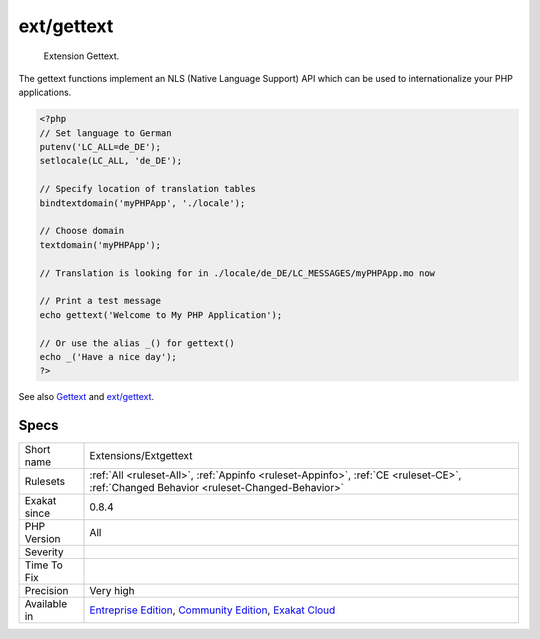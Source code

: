 .. _extensions-extgettext:

.. _ext-gettext:

ext/gettext
+++++++++++

  Extension Gettext.

The gettext functions implement an NLS (Native Language Support) API which can be used to internationalize your PHP applications.

.. code-block:: php
   
   <?php
   // Set language to German
   putenv('LC_ALL=de_DE');
   setlocale(LC_ALL, 'de_DE');
   
   // Specify location of translation tables
   bindtextdomain('myPHPApp', './locale');
   
   // Choose domain
   textdomain('myPHPApp');
   
   // Translation is looking for in ./locale/de_DE/LC_MESSAGES/myPHPApp.mo now
   
   // Print a test message
   echo gettext('Welcome to My PHP Application');
   
   // Or use the alias _() for gettext()
   echo _('Have a nice day');
   ?>

See also `Gettext <https://www.gnu.org/software/gettext/manual/gettext.html>`_ and `ext/gettext <https://www.php.net/manual/en/book.gettext.php>`_.


Specs
_____

+--------------+-----------------------------------------------------------------------------------------------------------------------------------------------------------------------------------------+
| Short name   | Extensions/Extgettext                                                                                                                                                                   |
+--------------+-----------------------------------------------------------------------------------------------------------------------------------------------------------------------------------------+
| Rulesets     | :ref:`All <ruleset-All>`, :ref:`Appinfo <ruleset-Appinfo>`, :ref:`CE <ruleset-CE>`, :ref:`Changed Behavior <ruleset-Changed-Behavior>`                                                  |
+--------------+-----------------------------------------------------------------------------------------------------------------------------------------------------------------------------------------+
| Exakat since | 0.8.4                                                                                                                                                                                   |
+--------------+-----------------------------------------------------------------------------------------------------------------------------------------------------------------------------------------+
| PHP Version  | All                                                                                                                                                                                     |
+--------------+-----------------------------------------------------------------------------------------------------------------------------------------------------------------------------------------+
| Severity     |                                                                                                                                                                                         |
+--------------+-----------------------------------------------------------------------------------------------------------------------------------------------------------------------------------------+
| Time To Fix  |                                                                                                                                                                                         |
+--------------+-----------------------------------------------------------------------------------------------------------------------------------------------------------------------------------------+
| Precision    | Very high                                                                                                                                                                               |
+--------------+-----------------------------------------------------------------------------------------------------------------------------------------------------------------------------------------+
| Available in | `Entreprise Edition <https://www.exakat.io/entreprise-edition>`_, `Community Edition <https://www.exakat.io/community-edition>`_, `Exakat Cloud <https://www.exakat.io/exakat-cloud/>`_ |
+--------------+-----------------------------------------------------------------------------------------------------------------------------------------------------------------------------------------+


